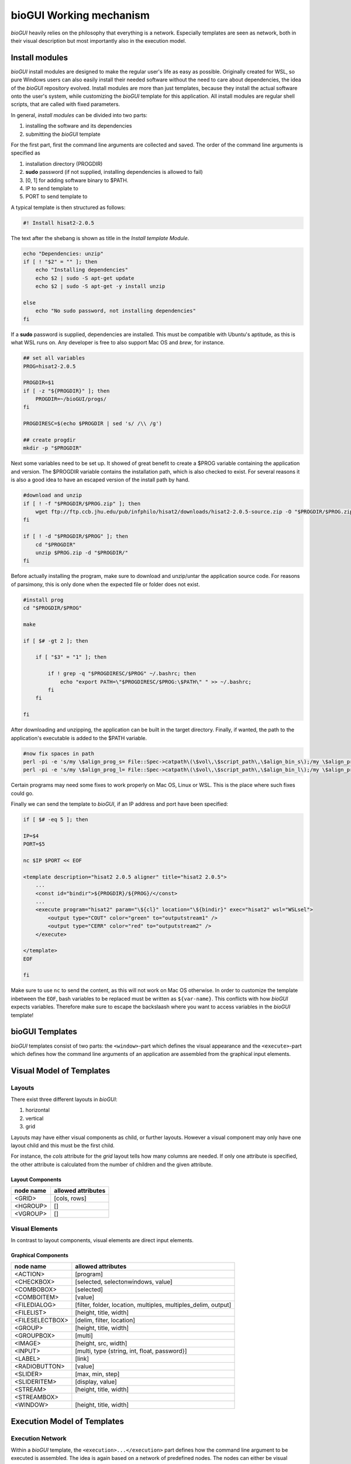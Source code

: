 .. _bioGUI_working_mechanism :

************************
bioGUI Working mechanism
************************

*bioGUI* heavily relies on the philosophy that everything is a network.
Especially templates are seen as network, both in their visual description but most importantly also in the execution model.

Install modules
================

*bioGUI* install modules are designed to make the regular user's life as easy as possible.
Originally created for WSL, so pure Windows users can also easily install their needed software without the need to care about dependencies, the idea of the *bioGUI* repository evolved.
Install modules are more than just templates, because they install the actual software onto the user's system, while customizing the *bioGUI* template for this application.
All install modules are regular shell scripts, that are called with fixed parameters.

In general, *install modules* can be divided into two parts:

#. installing the software and its dependencies
#. submitting the *bioGUI* template

For the first part, first the command line arguments are collected and saved.
The order of the command line arguments is specified as

#. installation directory (PROGDIR)
#. **sudo** password (if not supplied, installing dependencies is allowed to fail)
#. [0, 1] for adding software binary to $PATH.
#. IP to send template to
#. PORT to send template to

A typical template is then structured as follows:

.. code:: bash

    #! Install hisat2-2.0.5

The text after the shebang is shown as title in the *Install template Module*.

.. code:: bash

    echo "Dependencies: unzip"
    if [ ! "$2" = "" ]; then
        echo "Installing dependencies"
        echo $2 | sudo -S apt-get update
        echo $2 | sudo -S apt-get -y install unzip
        
    else
        echo "No sudo password, not installing dependencies"
    fi

If a **sudo** password is supplied, dependencies are installed. This must be compatible with Ubuntu's aptitude, as this is what WSL runs on.
Any developer is free to also support Mac OS and *brew*, for instance.

.. code:: bash

    ## set all variables
    PROG=hisat2-2.0.5

    PROGDIR=$1
    if [ -z "${PROGDIR}" ]; then
        PROGDIR=~/bioGUI/progs/
    fi

    PROGDIRESC=$(echo $PROGDIR | sed 's/ /\\ /g')

    ## create progdir
    mkdir -p "$PROGDIR"

Next some variables need to be set up. It showed of great benefit to create a $PROG variable containing the application and version.
The $PROGDIR variable contains the installation path, which is also checked to exist.
For several reasons it is also a good idea to have an escaped version of the install path by hand.

.. code:: bash

    #download and unzip
    if [ ! -f "$PROGDIR/$PROG.zip" ]; then
        wget ftp://ftp.ccb.jhu.edu/pub/infphilo/hisat2/downloads/hisat2-2.0.5-source.zip -O "$PROGDIR/$PROG.zip"
    fi

    if [ ! -d "$PROGDIR/$PROG" ]; then
        cd "$PROGDIR"
        unzip $PROG.zip -d "$PROGDIR/"
    fi

Before actually installing the program, make sure to download and unzip/untar the application source code.
For reasons of parsimony, this is only done when the expected file or folder does not exist.

.. code:: bash

    #install prog
    cd "$PROGDIR/$PROG"

    make

    if [ $# -gt 2 ]; then

        if [ "$3" = "1" ]; then

            if ! grep -q "$PROGDIRESC/$PROG" ~/.bashrc; then
                echo "export PATH=\"$PROGDIRESC/$PROG:\$PATH\" " >> ~/.bashrc;
            fi
        fi

    fi

After downloading and unzipping, the application can be built in the target directory.
Finally, if wanted, the path to the application's executable is added to the $PATH variable.

.. code:: bash

    #now fix spaces in path
    perl -pi -e 's/my \$align_prog_s= File::Spec->catpath\(\$vol\,\$script_path\,\$align_bin_s\);/my \$align_prog_s= "\\\"".File::Spec->catpath(\$vol,\$script_path,\$align_bin_s).\"\\\"\";/' hisat2
    perl -pi -e 's/my \$align_prog_l= File::Spec->catpath\(\$vol\,\$script_path\,\$align_bin_l\);/my \$align_prog_l= "\\\"".File::Spec->catpath(\$vol,\$script_path,\$align_bin_l).\"\\\"\";/' hisat2

Certain programs may need some fixes to work properly on Mac OS, Linux or WSL.
This is the place where such fixes could go.

Finally we can send the template to *bioGUI*, if an IP address and port have been specified:

.. code:: bash

    if [ $# -eq 5 ]; then

    IP=$4
    PORT=$5

    nc $IP $PORT << EOF

    <template description="hisat2 2.0.5 aligner" title="hisat2 2.0.5">
        ...
        <const id="bindir">${PROGDIR}/${PROG}/</const>
        ...
        <execute program="hisat2" param="\${cl}" location="\${bindir}" exec="hisat2" wsl="WSLsel">
            <output type="COUT" color="green" to="outputstream1" />
            <output type="CERR" color="red" to="outputstream2" />
        </execute>

    </template>
    EOF

    fi

Make sure to use ``nc`` to send the content, as this will not work on Mac OS otherwise.
In order to customize the template inbetween the ``EOF``, bash variables to be replaced must be written as ``${var-name}``.
This conflicts with how *bioGUI* expects variables. Therefore make sure to escape the backslaash where you want to access variables in the *bioGUI* template!

bioGUI Templates
================

*bioGUI* templates consist of two parts: the ``<window>``-part which defines the visual appearance and the ``<execute>``-part which defines how the command line arguments of an application are assembled from the graphical input elements.

.. _biogui_visual_model:

Visual Model of Templates
=========================

Layouts
-------

There exist three different layouts in *bioGUI*:

#. horizontal
#. vertical
#. grid

Layouts may have either visual components as child, or further layouts.
However a visual component may only have one layout child and this must be the first child.

For instance, the *cols* attribute for the *grid* layout tells how many columns are needed.
If only one attribute is specified, the other attribute is calculated from the number of children and the given attribute.

Layout Components
^^^^^^^^^^^^^^^^^

+--------------+-----------------------+
| **node name**| **allowed attributes**|
+--------------+-----------------------+
|<GRID>        |           [cols, rows]|
+--------------+-----------------------+
|<HGROUP>      |                     []|
+--------------+-----------------------+
|<VGROUP>      |                     []|
+--------------+-----------------------+

Visual Elements
---------------

In contrast to layout components, visual elements are direct input elements.


Graphical Components
^^^^^^^^^^^^^^^^^^^^

+-------------------+--------------------------------------------------------------+
| **node name**     | **allowed attributes**                                       |
+-------------------+--------------------------------------------------------------+
|<ACTION>           |[program]                                                     |
+-------------------+--------------------------------------------------------------+
|<CHECKBOX>         |                            [selected, selectonwindows, value]|
+-------------------+--------------------------------------------------------------+
|<COMBOBOX>         |                                                    [selected]|
+-------------------+--------------------------------------------------------------+
|<COMBOITEM>        |                                                       [value]|
+-------------------+--------------------------------------------------------------+
|<FILEDIALOG>       |[filter, folder, location, multiples, multiples_delim, output]|
+-------------------+--------------------------------------------------------------+
|<FILELIST>         |                                        [height, title, width]|
+-------------------+--------------------------------------------------------------+
|<FILESELECTBOX>    |                                     [delim, filter, location]|
+-------------------+--------------------------------------------------------------+
|<GROUP>            |                                        [height, title, width]|
+-------------------+--------------------------------------------------------------+
|<GROUPBOX>         |                                                       [multi]|
+-------------------+--------------------------------------------------------------+
|<IMAGE>            |                                          [height, src, width]|
+-------------------+--------------------------------------------------------------+
|<INPUT>            |                  [multi, type {string, int, float, password}]|
+-------------------+--------------------------------------------------------------+
|<LABEL>            |                                                        [link]|
+-------------------+--------------------------------------------------------------+
|<RADIOBUTTON>      |                                                       [value]|
+-------------------+--------------------------------------------------------------+
|<SLIDER>           |                                              [max, min, step]|
+-------------------+--------------------------------------------------------------+
|<SLIDERITEM>       |                                              [display, value]|
+-------------------+--------------------------------------------------------------+
|<STREAM>           |                                        [height, title, width]|
+-------------------+--------------------------------------------------------------+
|<STREAMBOX>        |                                                              |
+-------------------+--------------------------------------------------------------+
|<WINDOW>           |                                       [height, title, width] |
+-------------------+--------------------------------------------------------------+


.. _biogui_execution_model:

Execution Model of Templates
============================

Execution Network
-----------------

Within a *bioGUI* template, the ``<execution>...</execution>`` part defines how the command line argument to be executed is assembled.
The idea is again based on a network of predefined nodes.
The nodes can either be visual components, accessed by their respective **id**, or :ref:`biogui_execution_nodes` .

Upon starting an application with *bioGUI*, the execution network is responsible to construct the command line arguments with which the target application is called.
Therefore all executable nodes in the ``<execution>`` part are searched and *evaluated* one after the other (if there exist several).
Since execution must be started via an ``action`` visual element, which can have a *program* attribute, this allows to specify which executable nodes are executed: if the ``program`` attribute is set, this must match with the ``program`` attribute of the executable node.

Finally an executable node is executed. Upon this the command line arguments are assembled. This is shown exemplarily in the below figure:

.. figure:: ./images/usage/biogui_execution_network.PNG
    :width: 90%

    Illustration of an *Execution Network* for a simple example application.
    The command line arguments for the executable ``sh`` are collected from the nodes with ``id`` s *input* and *output*.
    While *input* refers to a visual component node, the *output* id refers to an ``if`` node, which collects data from another visual component node (**3**) or a node which constructs a *netcat* command, depending on whether the visual node with id *os* (**2**) equals ``TRUE`` or not.


List of available execution nodes:

.. _biogui_execution_nodes:

Execution Nodes
^^^^^^^^^^^^^^^

+--------------------------+---------------------------------------------------------------------+
| **node name**            | **allowed attributes**                                              |
+--------------------------+---------------------------------------------------------------------+
|<add>                     |                                                      [ID, TYPE, sep]|
+--------------------------+---------------------------------------------------------------------+
|<const>                   |                                                           [ID, TYPE]|
+--------------------------+---------------------------------------------------------------------+
|<else>                    |                                                                   []|
+--------------------------+---------------------------------------------------------------------+
|<env>                     |                                                      [GET, ID, TYPE]|
+--------------------------+---------------------------------------------------------------------+
|<execute>                 |             [EXEC, ID, PROGRAM, TYPE, location, param, program, wsl]|
+--------------------------+---------------------------------------------------------------------+
|<update>                  |                                    [deferred, target, attrib, value]|
+--------------------------+---------------------------------------------------------------------+
|<messagebox>              |                                                           [deferred]|
+--------------------------+---------------------------------------------------------------------+
|<file>                    |                                            [FROM, ID, SEP, TO, TYPE]|
+--------------------------+---------------------------------------------------------------------+
|<httpexecute>             |                         [CL_TO_POST, DELIM, ID, PORT, PROGRAM, TYPE]|
+--------------------------+---------------------------------------------------------------------+
|<if>                      |                                [COMP, ID, SEP, TYPE, VALUE1, VALUE2]|
+--------------------------+---------------------------------------------------------------------+
|<math>                    |                                                       [ID, OP, TYPE]|
+--------------------------+---------------------------------------------------------------------+
|<orderedadd>              |                                           [FROM, ID, SELECTED, TYPE]|
+--------------------------+---------------------------------------------------------------------+
|<output>                  |    [COLOR, DEFERRED, FROM, HOST, ID, LOCATION, PORT, TO, TYPE, TYPE]|
+--------------------------+---------------------------------------------------------------------+
|<relocate>                |                             [FROM, ID, PREPEND, TO, TYPE, UNIX, WSL]|
+--------------------------+---------------------------------------------------------------------+
|<replace>                 |                                    [ID, REPLACE, REPLACE_WITH, TYPE]|
+--------------------------+---------------------------------------------------------------------+
|<script>                  |                                             [ARGV, ID, SCRIPT, TYPE]|
+--------------------------+---------------------------------------------------------------------+
|<value>                   |                                                [FOR, FROM, ID, TYPE]|
+--------------------------+---------------------------------------------------------------------+
